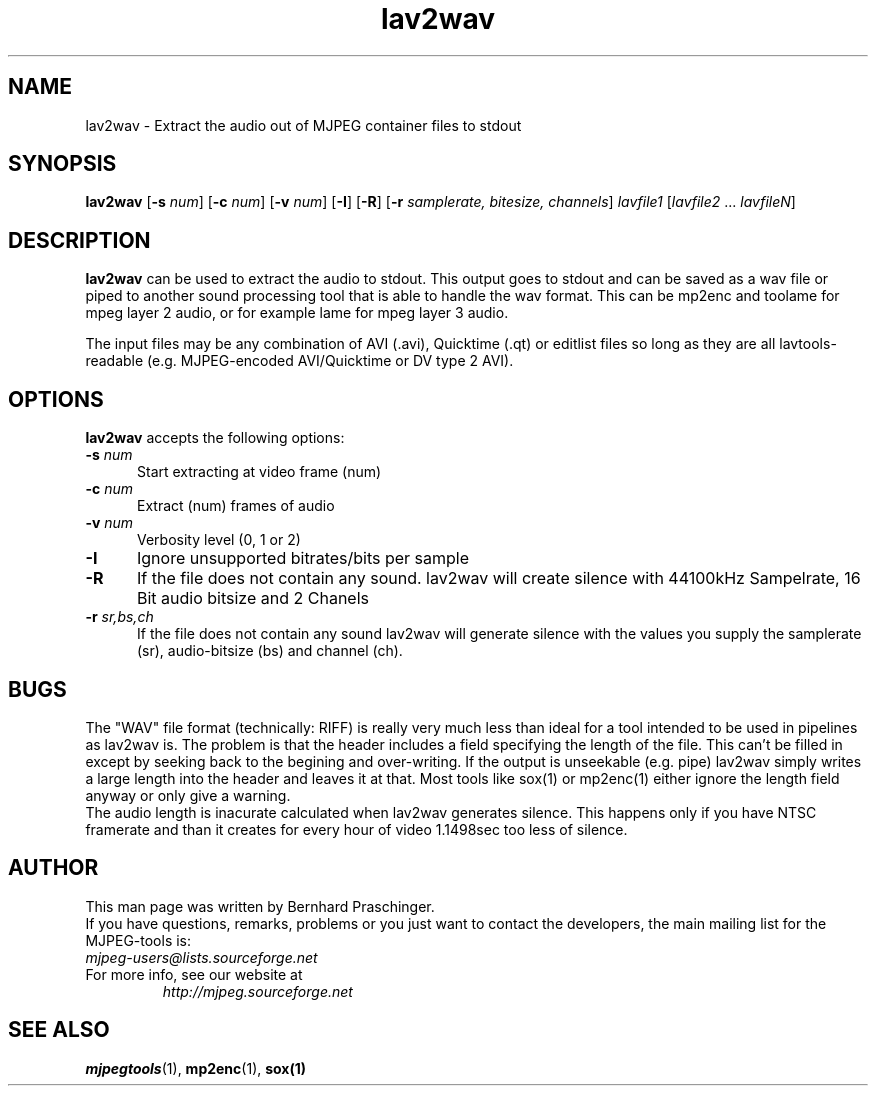 .TH "lav2wav" "1" "2 June 2001" "MJPEG Tools Team" "MJPEG tools manual"

.SH "NAME"
lav2wav \- Extract the audio out of MJPEG container files to stdout

.SH "SYNOPSIS"
.B lav2wav
.RB [ \-s
.IR num ]
.RB [ \-c
.IR num ]
.RB [ \-v
.IR num ]
.RB [ \-I ]
.RB [ \-R ]
.RB [ \-r 
.IR samplerate,
.IR bitesize,
.IR channels ]
.I lavfile1 \fP[\fIlavfile2 \fP...\fI lavfileN\fP]

.SH "DESCRIPTION"
\fBlav2wav\fP can be used to extract the audio to stdout.
This output goes to stdout and can be saved as a wav file or piped to
another sound processing tool that is able to handle the wav format. 
This can be mp2enc and toolame for mpeg layer 2 audio, 
or for example lame for mpeg layer 3 audio. 
.LP 
The input files may be any combination of AVI (.avi),
Quicktime (.qt) or editlist files so long as they are all lavtools\-
readable (e.g. MJPEG-encoded AVI/Quicktime or DV type 2 AVI).

.SH "OPTIONS"
\fBlav2wav\fP accepts the following options:

.TP 5
.BI \-s " num"
Start extracting at video frame (num)
.TP 5
.BI \-c " num"
Extract (num) frames of audio
.TP 5
.BI \-v " num"
Verbosity level (0, 1 or 2)
.TP 5
.BI \-I 
Ignore unsupported bitrates/bits per sample
.TP 5
.BI \-R
If the file does not contain any sound. lav2wav will create silence with
44100kHz Sampelrate, 16 Bit audio bitsize and 2 Chanels
.TP 5
.BI \-r " sr,bs,ch"
If the file does not contain any sound lav2wav will generate silence with the
values you supply the samplerate (sr), audio-bitsize (bs) and channel (ch). 

.SH BUGS
The "WAV" file format (technically: RIFF) is really very much less
than ideal for a tool intended to be used in pipelines as lav2wav is.
The problem is that the header includes a field specifying the length
of the file.  This can't be filled in except by seeking back to the
begining and over-writing.  If the output is unseekable (e.g. pipe)
lav2wav simply writes a large length into the header and leaves it at
that.  Most tools like sox(1) or mp2enc(1) either ignore the length
field anyway or only give a warning.
.br
The audio length is inacurate calculated when lav2wav generates silence.
This happens only if you have NTSC framerate and than it creates for every
hour of video 1.1498sec too less of silence. 

.SH "AUTHOR"
This man page was written by Bernhard Praschinger.
.br
If you have questions, remarks, problems or you just want to contact
the developers, the main mailing list for the MJPEG\-tools is:
  \fImjpeg\-users@lists.sourceforge.net\fP

.TP
For more info, see our website at
.I http://mjpeg.sourceforge.net

.SH "SEE ALSO"
.BR mjpegtools (1),
.BR mp2enc (1),
.BR sox(1)
